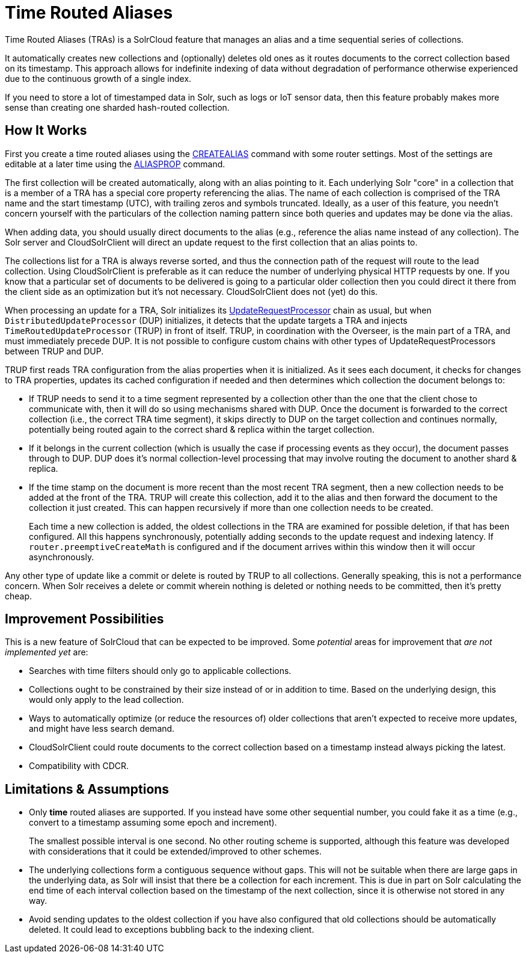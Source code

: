 = Time Routed Aliases
// Licensed to the Apache Software Foundation (ASF) under one
// or more contributor license agreements.  See the NOTICE file
// distributed with this work for additional information
// regarding copyright ownership.  The ASF licenses this file
// to you under the Apache License, Version 2.0 (the
// "License"); you may not use this file except in compliance
// with the License.  You may obtain a copy of the License at
//
//   http://www.apache.org/licenses/LICENSE-2.0
//
// Unless required by applicable law or agreed to in writing,
// software distributed under the License is distributed on an
// "AS IS" BASIS, WITHOUT WARRANTIES OR CONDITIONS OF ANY
// KIND, either express or implied.  See the License for the
// specific language governing permissions and limitations
// under the License.

Time Routed Aliases (TRAs) is a SolrCloud feature that manages an alias and a time sequential series of collections.

It automatically creates new collections and (optionally) deletes old ones as it routes documents to the correct
  collection based on its timestamp.
This approach allows for indefinite indexing of data without degradation of performance otherwise experienced due to the
  continuous growth of a single index.

If you need to store a lot of timestamped data in Solr, such as logs or IoT sensor data, then this feature probably
  makes more sense than creating one sharded hash-routed collection.

== How It Works

First you create a time routed aliases using the <<collection-aliasing.adoc#createalias,CREATEALIAS>> command with some
  router settings.
Most of the settings are editable at a later time using the <<collection-aliasing.adoc#aliasprop,ALIASPROP>> command.

The first collection will be created automatically, along with an alias pointing to it.
Each underlying Solr "core" in a collection that is a member of a TRA has a special core property referencing the alias.
The name of each collection is comprised of the TRA name and the start timestamp (UTC), with trailing zeros and symbols
  truncated.
Ideally, as a user of this feature, you needn't concern yourself with the particulars of the collection naming pattern
  since both queries and updates may be done via the alias.

When adding data, you should usually direct documents to the alias (e.g., reference the alias name instead of any collection).
The Solr server and CloudSolrClient will direct an update request to the first collection that an alias points to.

The collections list for a TRA is always reverse sorted, and thus the connection path of the request will route to the
  lead collection. Using CloudSolrClient is preferable as it can reduce the number of underlying physical HTTP requests by one.
If you know that a particular set of documents to be delivered is going to a particular older collection then you could
  direct it there from the client side as an optimization but it's not necessary. CloudSolrClient does not (yet) do this.

When processing an update for a TRA, Solr initializes its
  <<update-request-processors.adoc#update-request-processors,UpdateRequestProcessor>> chain as usual, but
  when `DistributedUpdateProcessor` (DUP) initializes, it detects that the update targets a TRA and injects
  `TimeRoutedUpdateProcessor` (TRUP) in front of itself.
TRUP, in coordination with the Overseer, is the main part of a TRA, and must immediately precede DUP. It is not
  possible to configure custom chains with other types of UpdateRequestProcessors between TRUP and DUP.

TRUP first reads TRA configuration from the alias properties when it is initialized.  As it sees each document, it checks for
  changes to TRA properties, updates its cached configuration if needed and then determines which collection the
  document belongs to:

* If TRUP needs to send it to a time segment represented by a collection other than the one that
  the client chose to communicate with, then it will do so using mechanisms shared with DUP.
  Once the document is forwarded to the correct collection (i.e., the correct TRA time segment), it skips directly to
  DUP on the target collection and continues normally, potentially being routed again to the correct shard & replica
  within the target collection.

* If it belongs in the current collection (which is usually the case if processing events as they occur), the document
  passes through to DUP. DUP does it's normal collection-level processing that may involve routing the document
  to another shard & replica.

* If the time stamp on the document is more recent than the most recent TRA segment, then a new collection needs to be
  added at the front of the TRA.
  TRUP will create this collection, add it to the alias and then forward the document to the collection it just created.
  This can happen recursively if more than one collection needs to be created.
+
Each time a new collection is added, the oldest collections in the TRA are examined for possible deletion, if that has
    been configured.
All this happens synchronously, potentially adding seconds to the update request and indexing latency.
If `router.preemptiveCreateMath` is configured and if the document arrives within this window then it will occur
asynchronously.

Any other type of update like a commit or delete is routed by TRUP to all collections.
Generally speaking, this is not a performance concern. When Solr receives a delete or commit wherein nothing is deleted
or nothing needs to be committed, then it's pretty cheap.

== Improvement Possibilities

This is a new feature of SolrCloud that can be expected to be improved.
Some _potential_ areas for improvement that _are not implemented yet_ are:

* Searches with time filters should only go to applicable collections.

* Collections ought to be constrained by their size instead of or in addition to time.
  Based on the underlying design, this would only apply to the lead collection.

* Ways to automatically optimize (or reduce the resources of) older collections that aren't expected to receive more
  updates, and might have less search demand.

* CloudSolrClient could route documents to the correct collection based on a timestamp instead always picking the
  latest.

* Compatibility with CDCR.

== Limitations & Assumptions

* Only *time* routed aliases are supported.  If you instead have some other sequential number, you could fake it
  as a time (e.g., convert to a timestamp assuming some epoch and increment).
+
The smallest possible interval is one second.
No other routing scheme is supported, although this feature was developed with considerations that it could be
  extended/improved to other schemes.

* The underlying collections form a contiguous sequence without gaps.  This will not be suitable when there are
  large gaps in the underlying data, as Solr will insist that there be a collection for each increment.  This
  is due in part on Solr calculating the end time of each interval collection based on the timestamp of
  the next collection, since it is otherwise not stored in any way.

* Avoid sending updates to the oldest collection if you have also configured that old collections should be
  automatically deleted.  It could lead to exceptions bubbling back to the indexing client.

